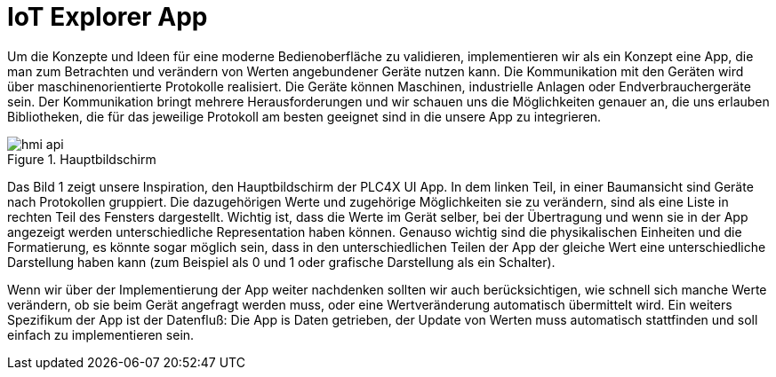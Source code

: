 = IoT Explorer App

Um die Konzepte und Ideen für eine moderne Bedienoberfläche zu validieren, implementieren wir als ein Konzept eine App, die man zum Betrachten und verändern von Werten angebundener Geräte nutzen kann. Die Kommunikation mit den Geräten wird über maschinenorientierte Protokolle realisiert. Die Geräte können Maschinen, industrielle Anlagen oder Endverbrauchergeräte sein. Der Kommunikation bringt mehrere Herausforderungen und wir schauen uns die Möglichkeiten genauer an, die uns erlauben Bibliotheken, die für das jeweilige Protokoll am besten geeignet sind in die unsere App zu integrieren.

.Hauptbildschirm
image::hmi-api.png[]

Das Bild 1 zeigt unsere Inspiration, den Hauptbildschirm der PLC4X UI App. In dem linken Teil, in einer Baumansicht  sind Geräte nach Protokollen gruppiert. Die dazugehörigen Werte und zugehörige Möglichkeiten sie zu verändern, sind als eine Liste in rechten Teil des Fensters dargestellt. Wichtig ist, dass die Werte im Gerät selber, bei der Übertragung und wenn sie in der App angezeigt werden unterschiedliche Representation haben können. Genauso wichtig sind die physikalischen Einheiten und die Formatierung, es könnte sogar möglich sein, dass in den unterschiedlichen Teilen der App der gleiche Wert eine unterschiedliche Darstellung haben kann (zum Beispiel als 0 und 1 oder grafische Darstellung als ein Schalter).

Wenn wir über der Implementierung der App weiter nachdenken sollten wir auch berücksichtigen, wie schnell sich manche Werte verändern, ob sie beim Gerät angefragt werden muss, oder eine Wertveränderung automatisch übermittelt wird.
Ein weiters Spezifikum der App ist der Datenfluß: Die App is Daten getrieben, der Update von Werten muss automatisch stattfinden und soll einfach zu implementieren sein.